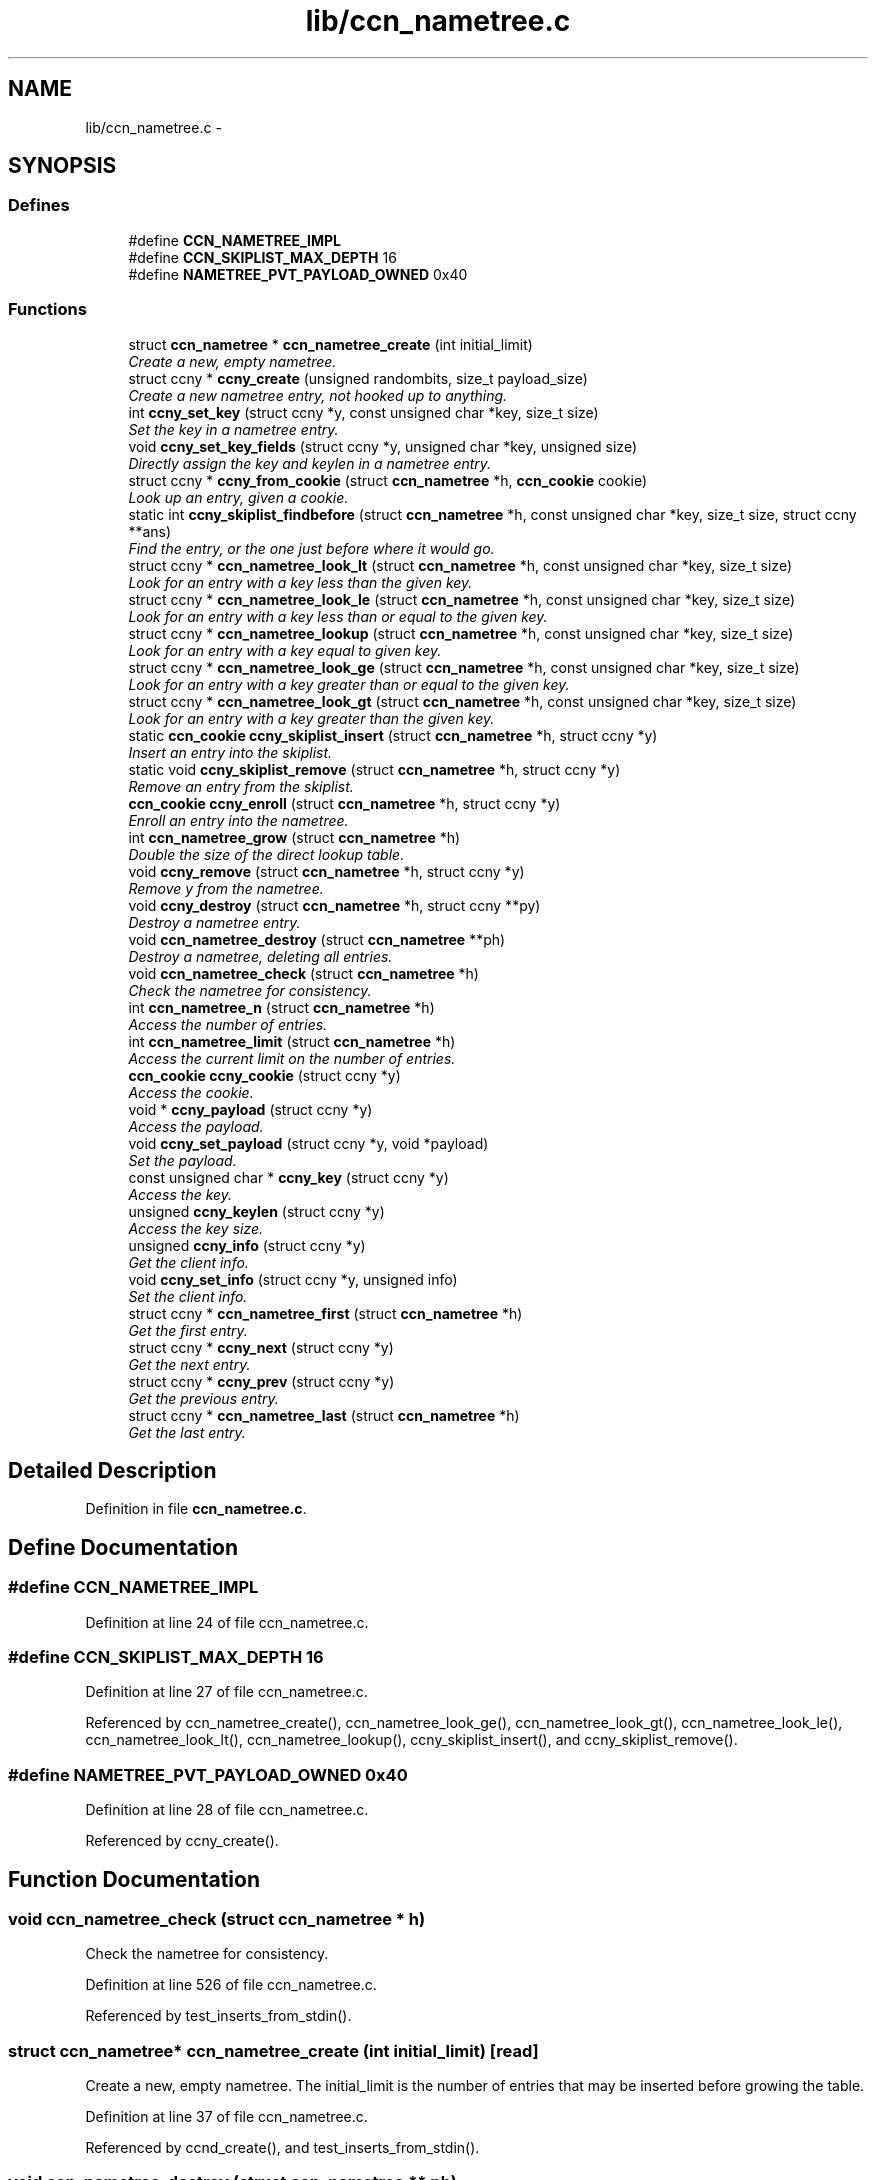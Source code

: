 .TH "lib/ccn_nametree.c" 3 "9 Oct 2013" "Version 0.8.1" "Content-Centric Networking in C" \" -*- nroff -*-
.ad l
.nh
.SH NAME
lib/ccn_nametree.c \- 
.SH SYNOPSIS
.br
.PP
.SS "Defines"

.in +1c
.ti -1c
.RI "#define \fBCCN_NAMETREE_IMPL\fP"
.br
.ti -1c
.RI "#define \fBCCN_SKIPLIST_MAX_DEPTH\fP   16"
.br
.ti -1c
.RI "#define \fBNAMETREE_PVT_PAYLOAD_OWNED\fP   0x40"
.br
.in -1c
.SS "Functions"

.in +1c
.ti -1c
.RI "struct \fBccn_nametree\fP * \fBccn_nametree_create\fP (int initial_limit)"
.br
.RI "\fICreate a new, empty nametree. \fP"
.ti -1c
.RI "struct ccny * \fBccny_create\fP (unsigned randombits, size_t payload_size)"
.br
.RI "\fICreate a new nametree entry, not hooked up to anything. \fP"
.ti -1c
.RI "int \fBccny_set_key\fP (struct ccny *y, const unsigned char *key, size_t size)"
.br
.RI "\fISet the key in a nametree entry. \fP"
.ti -1c
.RI "void \fBccny_set_key_fields\fP (struct ccny *y, unsigned char *key, unsigned size)"
.br
.RI "\fIDirectly assign the key and keylen in a nametree entry. \fP"
.ti -1c
.RI "struct ccny * \fBccny_from_cookie\fP (struct \fBccn_nametree\fP *h, \fBccn_cookie\fP cookie)"
.br
.RI "\fILook up an entry, given a cookie. \fP"
.ti -1c
.RI "static int \fBccny_skiplist_findbefore\fP (struct \fBccn_nametree\fP *h, const unsigned char *key, size_t size, struct ccny **ans)"
.br
.RI "\fIFind the entry, or the one just before where it would go. \fP"
.ti -1c
.RI "struct ccny * \fBccn_nametree_look_lt\fP (struct \fBccn_nametree\fP *h, const unsigned char *key, size_t size)"
.br
.RI "\fILook for an entry with a key less than the given key. \fP"
.ti -1c
.RI "struct ccny * \fBccn_nametree_look_le\fP (struct \fBccn_nametree\fP *h, const unsigned char *key, size_t size)"
.br
.RI "\fILook for an entry with a key less than or equal to the given key. \fP"
.ti -1c
.RI "struct ccny * \fBccn_nametree_lookup\fP (struct \fBccn_nametree\fP *h, const unsigned char *key, size_t size)"
.br
.RI "\fILook for an entry with a key equal to given key. \fP"
.ti -1c
.RI "struct ccny * \fBccn_nametree_look_ge\fP (struct \fBccn_nametree\fP *h, const unsigned char *key, size_t size)"
.br
.RI "\fILook for an entry with a key greater than or equal to the given key. \fP"
.ti -1c
.RI "struct ccny * \fBccn_nametree_look_gt\fP (struct \fBccn_nametree\fP *h, const unsigned char *key, size_t size)"
.br
.RI "\fILook for an entry with a key greater than the given key. \fP"
.ti -1c
.RI "static \fBccn_cookie\fP \fBccny_skiplist_insert\fP (struct \fBccn_nametree\fP *h, struct ccny *y)"
.br
.RI "\fIInsert an entry into the skiplist. \fP"
.ti -1c
.RI "static void \fBccny_skiplist_remove\fP (struct \fBccn_nametree\fP *h, struct ccny *y)"
.br
.RI "\fIRemove an entry from the skiplist. \fP"
.ti -1c
.RI "\fBccn_cookie\fP \fBccny_enroll\fP (struct \fBccn_nametree\fP *h, struct ccny *y)"
.br
.RI "\fIEnroll an entry into the nametree. \fP"
.ti -1c
.RI "int \fBccn_nametree_grow\fP (struct \fBccn_nametree\fP *h)"
.br
.RI "\fIDouble the size of the direct lookup table. \fP"
.ti -1c
.RI "void \fBccny_remove\fP (struct \fBccn_nametree\fP *h, struct ccny *y)"
.br
.RI "\fIRemove y from the nametree. \fP"
.ti -1c
.RI "void \fBccny_destroy\fP (struct \fBccn_nametree\fP *h, struct ccny **py)"
.br
.RI "\fIDestroy a nametree entry. \fP"
.ti -1c
.RI "void \fBccn_nametree_destroy\fP (struct \fBccn_nametree\fP **ph)"
.br
.RI "\fIDestroy a nametree, deleting all entries. \fP"
.ti -1c
.RI "void \fBccn_nametree_check\fP (struct \fBccn_nametree\fP *h)"
.br
.RI "\fICheck the nametree for consistency. \fP"
.ti -1c
.RI "int \fBccn_nametree_n\fP (struct \fBccn_nametree\fP *h)"
.br
.RI "\fIAccess the number of entries. \fP"
.ti -1c
.RI "int \fBccn_nametree_limit\fP (struct \fBccn_nametree\fP *h)"
.br
.RI "\fIAccess the current limit on the number of entries. \fP"
.ti -1c
.RI "\fBccn_cookie\fP \fBccny_cookie\fP (struct ccny *y)"
.br
.RI "\fIAccess the cookie. \fP"
.ti -1c
.RI "void * \fBccny_payload\fP (struct ccny *y)"
.br
.RI "\fIAccess the payload. \fP"
.ti -1c
.RI "void \fBccny_set_payload\fP (struct ccny *y, void *payload)"
.br
.RI "\fISet the payload. \fP"
.ti -1c
.RI "const unsigned char * \fBccny_key\fP (struct ccny *y)"
.br
.RI "\fIAccess the key. \fP"
.ti -1c
.RI "unsigned \fBccny_keylen\fP (struct ccny *y)"
.br
.RI "\fIAccess the key size. \fP"
.ti -1c
.RI "unsigned \fBccny_info\fP (struct ccny *y)"
.br
.RI "\fIGet the client info. \fP"
.ti -1c
.RI "void \fBccny_set_info\fP (struct ccny *y, unsigned info)"
.br
.RI "\fISet the client info. \fP"
.ti -1c
.RI "struct ccny * \fBccn_nametree_first\fP (struct \fBccn_nametree\fP *h)"
.br
.RI "\fIGet the first entry. \fP"
.ti -1c
.RI "struct ccny * \fBccny_next\fP (struct ccny *y)"
.br
.RI "\fIGet the next entry. \fP"
.ti -1c
.RI "struct ccny * \fBccny_prev\fP (struct ccny *y)"
.br
.RI "\fIGet the previous entry. \fP"
.ti -1c
.RI "struct ccny * \fBccn_nametree_last\fP (struct \fBccn_nametree\fP *h)"
.br
.RI "\fIGet the last entry. \fP"
.in -1c
.SH "Detailed Description"
.PP 

.PP
Definition in file \fBccn_nametree.c\fP.
.SH "Define Documentation"
.PP 
.SS "#define CCN_NAMETREE_IMPL"
.PP
Definition at line 24 of file ccn_nametree.c.
.SS "#define CCN_SKIPLIST_MAX_DEPTH   16"
.PP
Definition at line 27 of file ccn_nametree.c.
.PP
Referenced by ccn_nametree_create(), ccn_nametree_look_ge(), ccn_nametree_look_gt(), ccn_nametree_look_le(), ccn_nametree_look_lt(), ccn_nametree_lookup(), ccny_skiplist_insert(), and ccny_skiplist_remove().
.SS "#define NAMETREE_PVT_PAYLOAD_OWNED   0x40"
.PP
Definition at line 28 of file ccn_nametree.c.
.PP
Referenced by ccny_create().
.SH "Function Documentation"
.PP 
.SS "void ccn_nametree_check (struct \fBccn_nametree\fP * h)"
.PP
Check the nametree for consistency. 
.PP
Definition at line 526 of file ccn_nametree.c.
.PP
Referenced by test_inserts_from_stdin().
.SS "struct \fBccn_nametree\fP* ccn_nametree_create (int initial_limit)\fC [read]\fP"
.PP
Create a new, empty nametree. The initial_limit is the number of entries that may be inserted before growing the table. 
.PP
Definition at line 37 of file ccn_nametree.c.
.PP
Referenced by ccnd_create(), and test_inserts_from_stdin().
.SS "void ccn_nametree_destroy (struct \fBccn_nametree\fP ** ph)"
.PP
Destroy a nametree, deleting all entries. 
.PP
Definition at line 504 of file ccn_nametree.c.
.PP
Referenced by ccnd_destroy(), and test_inserts_from_stdin().
.SS "struct ccny* ccn_nametree_first (struct \fBccn_nametree\fP * h)\fC [read]\fP"
.PP
Get the first entry. 
.PP
Definition at line 648 of file ccn_nametree.c.
.PP
Referenced by test_inserts_from_stdin().
.SS "int ccn_nametree_grow (struct \fBccn_nametree\fP * h)"
.PP
Double the size of the direct lookup table. \fBReturns:\fP
.RS 4
0 for success, -1 for error. 
.RE
.PP

.PP
Definition at line 433 of file ccn_nametree.c.
.PP
Referenced by process_incoming_content(), test_inserts_from_stdin(), and update_ex_index().
.SS "struct ccny* ccn_nametree_last (struct \fBccn_nametree\fP * h)\fC [read]\fP"
.PP
Get the last entry. 
.PP
Definition at line 669 of file ccn_nametree.c.
.PP
Referenced by test_inserts_from_stdin().
.SS "int ccn_nametree_limit (struct \fBccn_nametree\fP * h)"
.PP
Access the current limit on the number of entries. 
.PP
Definition at line 589 of file ccn_nametree.c.
.SS "struct ccny* ccn_nametree_look_ge (struct \fBccn_nametree\fP * h, const unsigned char * key, size_t size)\fC [read]\fP"
.PP
Look for an entry with a key greater than or equal to the given key. When there are multiple possibilities, the one with the smallest key is returned. Returns NULL if nothing matches. 
.PP
Definition at line 278 of file ccn_nametree.c.
.PP
Referenced by ccn_nametree_check(), find_first_match_candidate(), and next_child_at_level().
.SS "struct ccny* ccn_nametree_look_gt (struct \fBccn_nametree\fP * h, const unsigned char * key, size_t size)\fC [read]\fP"
.PP
Look for an entry with a key greater than the given key. When there are multiple possibilities, the one with the smallest key is returned. Returns NULL if nothing matches. 
.PP
Definition at line 294 of file ccn_nametree.c.
.PP
Referenced by ccn_nametree_check().
.SS "struct ccny* ccn_nametree_look_le (struct \fBccn_nametree\fP * h, const unsigned char * key, size_t size)\fC [read]\fP"
.PP
Look for an entry with a key less than or equal to the given key. When there are multiple possibilities, the one with the largest key is returned. Returns NULL if nothing matches. 
.PP
Definition at line 241 of file ccn_nametree.c.
.PP
Referenced by ccn_nametree_check(), and content_enqueuex().
.SS "struct ccny* ccn_nametree_look_lt (struct \fBccn_nametree\fP * h, const unsigned char * key, size_t size)\fC [read]\fP"
.PP
Look for an entry with a key less than the given key. When there are multiple possibilities, the one with the largest key is returned. Returns NULL if nothing matches. 
.PP
Definition at line 223 of file ccn_nametree.c.
.PP
Referenced by ccn_nametree_check().
.SS "struct ccny* ccn_nametree_lookup (struct \fBccn_nametree\fP * h, const unsigned char * key, size_t size)\fC [read]\fP"
.PP
Look for an entry with a key equal to given key. 
.PP
Definition at line 259 of file ccn_nametree.c.
.PP
Referenced by test_inserts_from_stdin(), and update_ex_index().
.SS "int ccn_nametree_n (struct \fBccn_nametree\fP * h)"
.PP
Access the number of entries. 
.PP
Definition at line 582 of file ccn_nametree.c.
.SS "\fBccn_cookie\fP ccny_cookie (struct ccny * y)"
.PP
Access the cookie. 
.PP
Definition at line 596 of file ccn_nametree.c.
.PP
Referenced by process_incoming_content(), test_inserts_from_stdin(), and update_ex_index().
.SS "struct ccny* ccny_create (unsigned randombits, size_t payload_size)\fC [read]\fP"
.PP
Create a new nametree entry, not hooked up to anything. The skiplinks array needs to be sized with an appropriate random distribution; for this purpose the caller must provide a word of random bits.
.PP
If payload_size is non-zero, extra zero-initialized space will be allocated, and a pointer to it provided in the payload field. This will be automatically freed when the entry is destroyed.
.PP
If the payload size is zero, the caller assumes resonsibility for managing the payload memory, probably by providing a suitable finalize action. 
.PP
Definition at line 91 of file ccn_nametree.c.
.PP
Referenced by ccn_nametree_create(), process_incoming_content(), test_inserts_from_stdin(), and update_ex_index().
.SS "void ccny_destroy (struct \fBccn_nametree\fP * h, struct ccny ** py)"
.PP
Destroy a nametree entry. The entry must not be in any nametree. 
.PP
Definition at line 486 of file ccn_nametree.c.
.PP
Referenced by ccn_nametree_destroy(), process_incoming_content(), remove_content(), test_inserts_from_stdin(), and update_ex_index().
.SS "\fBccn_cookie\fP ccny_enroll (struct \fBccn_nametree\fP * h, struct ccny * y)"
.PP
Enroll an entry into the nametree. Although this detects a full table, caller should prevent that from ever happening by trimming or resizing as appropriate, to maintain some percentage of free slots.
.PP
\fBReturns:\fP
.RS 4
cookie of old entry in the case that one with the old key is present, or 0 upon success or a full table. The latter case may be disambiguated by examining y->cookie. 
.RE
.PP

.PP
Definition at line 395 of file ccn_nametree.c.
.PP
Referenced by process_incoming_content(), test_inserts_from_stdin(), and update_ex_index().
.SS "struct ccny* ccny_from_cookie (struct \fBccn_nametree\fP * h, \fBccn_cookie\fP cookie)\fC [read]\fP"
.PP
Look up an entry, given a cookie. 
.PP
Definition at line 168 of file ccn_nametree.c.
.PP
Referenced by ccn_nametree_check(), ccnd_debug_content(), content_from_accession(), content_matches_prefix(), content_next(), match_interests(), next_child_at_level(), process_incoming_content(), and remove_content().
.SS "unsigned ccny_info (struct ccny * y)"
.PP
Get the client info. 
.PP
Definition at line 634 of file ccn_nametree.c.
.PP
Referenced by content_enqueuex().
.SS "const unsigned char* ccny_key (struct ccny * y)"
.PP
Access the key. 
.PP
Definition at line 620 of file ccn_nametree.c.
.PP
Referenced by ccnd_debug_content(), content_matches_prefix(), match_interests(), and next_child_at_level().
.SS "unsigned ccny_keylen (struct ccny * y)"
.PP
Access the key size. 
.PP
Definition at line 627 of file ccn_nametree.c.
.PP
Referenced by ccnd_debug_content(), content_matches_prefix(), match_interests(), and next_child_at_level().
.SS "struct ccny* ccny_next (struct ccny * y)\fC [read]\fP"
.PP
Get the next entry. 
.PP
Definition at line 655 of file ccn_nametree.c.
.PP
Referenced by content_next(), and test_inserts_from_stdin().
.SS "void* ccny_payload (struct ccny * y)"
.PP
Access the payload. 
.PP
Definition at line 605 of file ccn_nametree.c.
.PP
Referenced by content_finalize(), content_from_accession(), content_next(), content_preremove(), find_first_match_candidate(), next_child_at_level(), and process_incoming_content().
.SS "struct ccny* ccny_prev (struct ccny * y)\fC [read]\fP"
.PP
Get the previous entry. 
.PP
Definition at line 662 of file ccn_nametree.c.
.PP
Referenced by test_inserts_from_stdin().
.SS "void ccny_remove (struct \fBccn_nametree\fP * h, struct ccny * y)"
.PP
Remove y from the nametree. If y is not in the nametree, nothing is changed. On success, y->cookie is cleared, but y is not freed. 
.PP
Definition at line 461 of file ccn_nametree.c.
.PP
Referenced by ccn_nametree_destroy(), remove_content(), test_inserts_from_stdin(), and update_ex_index().
.SS "void ccny_set_info (struct ccny * y, unsigned info)"
.PP
Set the client info. 
.PP
Definition at line 641 of file ccn_nametree.c.
.PP
Referenced by update_ex_index().
.SS "int ccny_set_key (struct ccny * y, const unsigned char * key, size_t size)"
.PP
Set the key in a nametree entry. This makes a copy. The entry must not be in a nametree. Any old key is freed before making the copy.
.PP
A client may choose to manage the key storage differently, but in such a case it must provide a finalize action that leaves y->key NULL.
.PP
\fBReturns:\fP
.RS 4
-1 for error, 0 for success. 
.RE
.PP

.PP
Definition at line 130 of file ccn_nametree.c.
.PP
Referenced by process_incoming_content(), and test_inserts_from_stdin().
.SS "void ccny_set_key_fields (struct ccny * y, unsigned char * key, unsigned size)"
.PP
Directly assign the key and keylen in a nametree entry. This is for clients that are handling their own memory management. 
.PP
Definition at line 158 of file ccn_nametree.c.
.PP
Referenced by update_ex_index().
.SS "void ccny_set_payload (struct ccny * y, void * payload)"
.PP
Set the payload. 
.PP
Definition at line 612 of file ccn_nametree.c.
.SS "static int ccny_skiplist_findbefore (struct \fBccn_nametree\fP * h, const unsigned char * key, size_t size, struct ccny ** ans)\fC [static]\fP"
.PP
Find the entry, or the one just before where it would go. The ans array is populated with pointers to the skiplinks at each level.
.PP
\fBReturns:\fP
.RS 4
1 if an exact match was found 
.RE
.PP

.PP
Definition at line 187 of file ccn_nametree.c.
.PP
Referenced by ccn_nametree_look_ge(), ccn_nametree_look_gt(), ccn_nametree_look_le(), ccn_nametree_look_lt(), ccn_nametree_lookup(), ccny_skiplist_insert(), and ccny_skiplist_remove().
.SS "static \fBccn_cookie\fP ccny_skiplist_insert (struct \fBccn_nametree\fP * h, struct ccny * y)\fC [static]\fP"
.PP
Insert an entry into the skiplist. \fBReturns:\fP
.RS 4
old cookie and does not insert if an exact key match is found 
.RE
.PP

.PP
Definition at line 312 of file ccn_nametree.c.
.PP
Referenced by ccny_enroll().
.SS "static void ccny_skiplist_remove (struct \fBccn_nametree\fP * h, struct ccny * y)\fC [static]\fP"
.PP
Remove an entry from the skiplist. The entry must be present. 
.PP
Definition at line 348 of file ccn_nametree.c.
.PP
Referenced by ccny_remove().
.SH "Author"
.PP 
Generated automatically by Doxygen for Content-Centric Networking in C from the source code.
